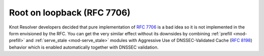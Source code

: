 Root on loopback (RFC 7706)
---------------------------
Knot Resolver developers decided that pure implementation of :rfc:`7706` is a bad idea so it is not implemented in the form envisioned by the RFC. You can get the very similar effect without its downsides by combining :ref:`prefill <mod-prefill>` and :ref:`serve_stale <mod-serve_stale>` modules with Aggressive Use of DNSSEC-Validated Cache (:rfc:`8198`) behavior which is enabled automatically together with DNSSEC validation.
